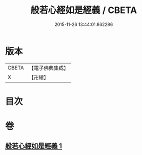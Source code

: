 #+TITLE: 般若心經如是經義 / CBETA
#+DATE: 2015-11-26 13:44:01.862286
* 版本
 |     CBETA|【電子佛典集成】|
 |         X|【卍續】    |

* 目次
* 卷
** [[file:KR6c0186_001.txt][般若心經如是經義 1]]

